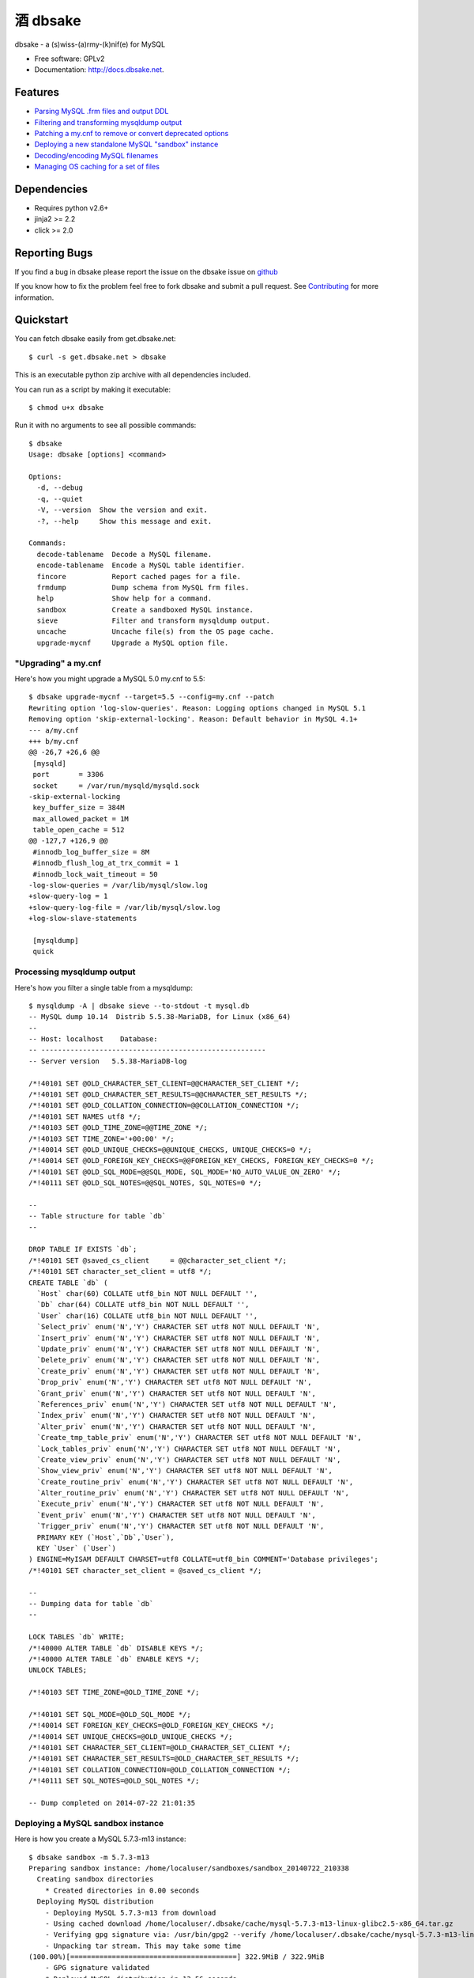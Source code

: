 =================
    酒 dbsake
=================

.. image:: https://travis-ci.org/abg/dbsake.svg
   :target: https://travis-ci.org/abg/dbsake

.. image:: https://coveralls.io/repos/abg/dbsake/badge.svg
   :target: https://coveralls.io/r/abg/dbsake

.. image:: https://readthedocs.org/projects/dbsake/badge/
   :target: https://dbsake.readthedocs.io/en/latest/
   :alt: Documentation Status

dbsake - a (s)wiss-(a)rmy-(k)nif(e) for MySQL

* Free software: GPLv2
* Documentation: http://docs.dbsake.net.

Features
--------

* `Parsing MySQL .frm files and output DDL`_
* `Filtering and transforming mysqldump output`_
* `Patching a my.cnf to remove or convert deprecated options`_
* `Deploying a new standalone MySQL "sandbox" instance`_
* `Decoding/encoding MySQL filenames`_
* `Managing OS caching for a set of files`_


.. _Parsing MySQL .frm files and output DDL: http://dbsake.readthedocs.org/en/latest/commands/frmdump.html
.. _Filtering and transforming mysqldump output: http://dbsake.readthedocs.org/en/latest/commands/sieve.html
.. _Patching a my.cnf to remove or convert deprecated options: http://dbsake.readthedocs.org/en/latest/commands/upgrade-mycnf.html
.. _Deploying a new standalone MySQL "sandbox" instance: http://dbsake.readthedocs.org/en/latest/commands/sandbox.html
.. _Decoding/encoding MySQL filenames: http://dbsake.readthedocs.org/en/latest/commands/decode_tablename.html
.. _Managing OS caching for a set of files: http://dbsake.readthedocs.org/en/latest/commands/fincore.html

Dependencies
------------

- Requires python v2.6+
- jinja2 >= 2.2
- click >= 2.0

Reporting Bugs
--------------

If you find a bug in dbsake please report the issue on the dbsake issue on
`github <https://github.com/abg/dbsake/issues/new>`_

If you know how to fix the problem feel free to fork dbsake and submit a pull
request.  See `Contributing`_ for more information.

.. _Contributing: http://dbsake.readthedocs.org/en/latest/contributing.html#report-bugs


Quickstart
----------

You can fetch dbsake easily from get.dbsake.net::

    $ curl -s get.dbsake.net > dbsake

This is an executable python zip archive with all dependencies included.

You can run as a script by making it executable::

    $ chmod u+x dbsake

Run it with no arguments to see all possible commands::

    $ dbsake
    Usage: dbsake [options] <command>

    Options:
      -d, --debug
      -q, --quiet
      -V, --version  Show the version and exit.
      -?, --help     Show this message and exit.

    Commands:
      decode-tablename  Decode a MySQL filename.
      encode-tablename  Encode a MySQL table identifier.
      fincore           Report cached pages for a file.
      frmdump           Dump schema from MySQL frm files.
      help              Show help for a command.
      sandbox           Create a sandboxed MySQL instance.
      sieve             Filter and transform mysqldump output.
      uncache           Uncache file(s) from the OS page cache.
      upgrade-mycnf     Upgrade a MySQL option file.

"Upgrading" a my.cnf
====================

Here's how you might upgrade a MySQL 5.0 my.cnf to 5.5::

    $ dbsake upgrade-mycnf --target=5.5 --config=my.cnf --patch
    Rewriting option 'log-slow-queries'. Reason: Logging options changed in MySQL 5.1
    Removing option 'skip-external-locking'. Reason: Default behavior in MySQL 4.1+
    --- a/my.cnf
    +++ b/my.cnf
    @@ -26,7 +26,6 @@
     [mysqld]
     port       = 3306
     socket     = /var/run/mysqld/mysqld.sock
    -skip-external-locking
     key_buffer_size = 384M
     max_allowed_packet = 1M
     table_open_cache = 512
    @@ -127,7 +126,9 @@
     #innodb_log_buffer_size = 8M
     #innodb_flush_log_at_trx_commit = 1
     #innodb_lock_wait_timeout = 50
    -log-slow-queries = /var/lib/mysql/slow.log
    +slow-query-log = 1
    +slow-query-log-file = /var/lib/mysql/slow.log
    +log-slow-slave-statements

     [mysqldump]
     quick

Processing mysqldump output
===========================

Here's how you filter a single table from a mysqldump::

    $ mysqldump -A | dbsake sieve --to-stdout -t mysql.db
    -- MySQL dump 10.14  Distrib 5.5.38-MariaDB, for Linux (x86_64)
    --
    -- Host: localhost    Database:
    -- ------------------------------------------------------
    -- Server version   5.5.38-MariaDB-log

    /*!40101 SET @OLD_CHARACTER_SET_CLIENT=@@CHARACTER_SET_CLIENT */;
    /*!40101 SET @OLD_CHARACTER_SET_RESULTS=@@CHARACTER_SET_RESULTS */;
    /*!40101 SET @OLD_COLLATION_CONNECTION=@@COLLATION_CONNECTION */;
    /*!40101 SET NAMES utf8 */;
    /*!40103 SET @OLD_TIME_ZONE=@@TIME_ZONE */;
    /*!40103 SET TIME_ZONE='+00:00' */;
    /*!40014 SET @OLD_UNIQUE_CHECKS=@@UNIQUE_CHECKS, UNIQUE_CHECKS=0 */;
    /*!40014 SET @OLD_FOREIGN_KEY_CHECKS=@@FOREIGN_KEY_CHECKS, FOREIGN_KEY_CHECKS=0 */;
    /*!40101 SET @OLD_SQL_MODE=@@SQL_MODE, SQL_MODE='NO_AUTO_VALUE_ON_ZERO' */;
    /*!40111 SET @OLD_SQL_NOTES=@@SQL_NOTES, SQL_NOTES=0 */;

    --
    -- Table structure for table `db`
    --

    DROP TABLE IF EXISTS `db`;
    /*!40101 SET @saved_cs_client     = @@character_set_client */;
    /*!40101 SET character_set_client = utf8 */;
    CREATE TABLE `db` (
      `Host` char(60) COLLATE utf8_bin NOT NULL DEFAULT '',
      `Db` char(64) COLLATE utf8_bin NOT NULL DEFAULT '',
      `User` char(16) COLLATE utf8_bin NOT NULL DEFAULT '',
      `Select_priv` enum('N','Y') CHARACTER SET utf8 NOT NULL DEFAULT 'N',
      `Insert_priv` enum('N','Y') CHARACTER SET utf8 NOT NULL DEFAULT 'N',
      `Update_priv` enum('N','Y') CHARACTER SET utf8 NOT NULL DEFAULT 'N',
      `Delete_priv` enum('N','Y') CHARACTER SET utf8 NOT NULL DEFAULT 'N',
      `Create_priv` enum('N','Y') CHARACTER SET utf8 NOT NULL DEFAULT 'N',
      `Drop_priv` enum('N','Y') CHARACTER SET utf8 NOT NULL DEFAULT 'N',
      `Grant_priv` enum('N','Y') CHARACTER SET utf8 NOT NULL DEFAULT 'N',
      `References_priv` enum('N','Y') CHARACTER SET utf8 NOT NULL DEFAULT 'N',
      `Index_priv` enum('N','Y') CHARACTER SET utf8 NOT NULL DEFAULT 'N',
      `Alter_priv` enum('N','Y') CHARACTER SET utf8 NOT NULL DEFAULT 'N',
      `Create_tmp_table_priv` enum('N','Y') CHARACTER SET utf8 NOT NULL DEFAULT 'N',
      `Lock_tables_priv` enum('N','Y') CHARACTER SET utf8 NOT NULL DEFAULT 'N',
      `Create_view_priv` enum('N','Y') CHARACTER SET utf8 NOT NULL DEFAULT 'N',
      `Show_view_priv` enum('N','Y') CHARACTER SET utf8 NOT NULL DEFAULT 'N',
      `Create_routine_priv` enum('N','Y') CHARACTER SET utf8 NOT NULL DEFAULT 'N',
      `Alter_routine_priv` enum('N','Y') CHARACTER SET utf8 NOT NULL DEFAULT 'N',
      `Execute_priv` enum('N','Y') CHARACTER SET utf8 NOT NULL DEFAULT 'N',
      `Event_priv` enum('N','Y') CHARACTER SET utf8 NOT NULL DEFAULT 'N',
      `Trigger_priv` enum('N','Y') CHARACTER SET utf8 NOT NULL DEFAULT 'N',
      PRIMARY KEY (`Host`,`Db`,`User`),
      KEY `User` (`User`)
    ) ENGINE=MyISAM DEFAULT CHARSET=utf8 COLLATE=utf8_bin COMMENT='Database privileges';
    /*!40101 SET character_set_client = @saved_cs_client */;

    --
    -- Dumping data for table `db`
    --

    LOCK TABLES `db` WRITE;
    /*!40000 ALTER TABLE `db` DISABLE KEYS */;
    /*!40000 ALTER TABLE `db` ENABLE KEYS */;
    UNLOCK TABLES;

    /*!40103 SET TIME_ZONE=@OLD_TIME_ZONE */;

    /*!40101 SET SQL_MODE=@OLD_SQL_MODE */;
    /*!40014 SET FOREIGN_KEY_CHECKS=@OLD_FOREIGN_KEY_CHECKS */;
    /*!40014 SET UNIQUE_CHECKS=@OLD_UNIQUE_CHECKS */;
    /*!40101 SET CHARACTER_SET_CLIENT=@OLD_CHARACTER_SET_CLIENT */;
    /*!40101 SET CHARACTER_SET_RESULTS=@OLD_CHARACTER_SET_RESULTS */;
    /*!40101 SET COLLATION_CONNECTION=@OLD_COLLATION_CONNECTION */;
    /*!40111 SET SQL_NOTES=@OLD_SQL_NOTES */;

    -- Dump completed on 2014-07-22 21:01:35

Deploying a MySQL sandbox instance
==================================

Here is how you create a MySQL 5.7.3-m13 instance::

    $ dbsake sandbox -m 5.7.3-m13
    Preparing sandbox instance: /home/localuser/sandboxes/sandbox_20140722_210338
      Creating sandbox directories
        * Created directories in 0.00 seconds
      Deploying MySQL distribution
        - Deploying MySQL 5.7.3-m13 from download
        - Using cached download /home/localuser/.dbsake/cache/mysql-5.7.3-m13-linux-glibc2.5-x86_64.tar.gz
        - Verifying gpg signature via: /usr/bin/gpg2 --verify /home/localuser/.dbsake/cache/mysql-5.7.3-m13-linux-glibc2.5-x86_64.tar.gz.asc -
        - Unpacking tar stream. This may take some time
    (100.00%)[========================================] 322.9MiB / 322.9MiB
        - GPG signature validated
        * Deployed MySQL distribution in 13.56 seconds
      Generating my.sandbox.cnf
        - Generated random password for sandbox user root@localhost
        * Generated /home/localuser/sandboxes/sandbox_20140722_210338/my.sandbox.cnf in 0.03 seconds
      Bootstrapping sandbox instance
        - Logging bootstrap output to /home/localuser/sandboxes/sandbox_20140722_210338/bootstrap.log
        * Bootstrapped sandbox in 2.67 seconds
      Creating sandbox.sh initscript
        * Generated initscript in 0.01 seconds
    Sandbox created in 16.28 seconds

    Here are some useful sandbox commands:
           Start sandbox: /home/localuser/sandboxes/sandbox_20140722_210338/sandbox.sh start
            Stop sandbox: /home/localuser/sandboxes/sandbox_20140722_210338/sandbox.sh stop
      Connect to sandbox: /home/localuser/sandboxes/sandbox_20140722_210338/sandbox.sh mysql <options>
       mysqldump sandbox: /home/localuser/sandboxes/sandbox_20140722_210338/sandbox.sh mysqldump <options>
    Install SysV service: /home/localuser/sandboxes/sandbox_20140722_210338/sandbox.sh install-service

The sandbox.sh script has some convenient commands for interacting with the sandbox too::

    $ /home/localuser/sandboxes/sandbox_20140722_210338/sandbox.sh start
    Starting sandbox: .[OK]

    $ /home/localuser/sandboxes/sandbox_20140722_210338/sandbox.sh mysql -e 'select @@datadir, @@version, @@version_comment\G'
    *************************** 1. row ***************************
            @@datadir: /home/localuser/sandboxes/sandbox_20140722_210338/data/
            @@version: 5.7.3-m13-log
    @@version_comment: MySQL Community Server (GPL)

The sandbox.sh script can also install itself, if you want to make the sandbox persistent::

    $ sudo /home/localuser/sandboxes/sandbox_20140722_210338/sandbox.sh install-service
    + /bin/cp /home/localuser/sandboxes/sandbox_20140722_210338/sandbox.sh /etc/init.d/mysql-5.7.3
    + /sbin/chkconfig --add mysql-5.7.3 && /sbin/chkconfig mysql-5.7.3 on
    Service installed in /etc/init.d/mysql-5.7.3 and added to default runlevels

Dumping the schema from MySQL .frm files
========================================

Here's an example dumping a normal table's .frm::

    $ sudo dbsake frmdump /var/lib/mysql/sakila/actor.frm
    --
    -- Table structure for table `actor`
    -- Created with MySQL Version 5.5.34
    --

    CREATE TABLE `actor` (
      `actor_id` smallint(5) unsigned NOT NULL AUTO_INCREMENT,
      `first_name` varchar(45) NOT NULL,
      `last_name` varchar(45) NOT NULL,
      `last_update` timestamp NOT NULL DEFAULT CURRENT_TIMESTAMP ON UPDATE CURRENT_TIMESTAMP,
      PRIMARY KEY (`actor_id`),
      KEY `idx_actor_last_name` (`last_name`)
    ) ENGINE=InnoDB DEFAULT CHARSET=utf8;

You can also format VIEW .frm files directly as well::

    $ sudo dbsake frmdump /var/lib/mysql/sakila/actor_info.frm
    --
    -- View:         actor_info
    -- Timestamp:    2014-01-18 18:22:54
    -- Stored MD5:   402b8673b0c61034644b5b286519d3f1
    -- Computed MD5: 402b8673b0c61034644b5b286519d3f1
    --

    CREATE ALGORITHM=UNDEFINED DEFINER=`root`@`localhost` SQL SECURITY INVOKER VIEW `actor_info` AS select `a`.`actor_id` AS `actor_id`,`a`.`first_name` AS `first_name`,`a`.`last_name` AS `last_name`,group_concat(distinct concat(`c`.`name`,': ',(select group_concat(`f`.`title` order by `f`.`title` ASC separator ', ') from ((`sakila`.`film` `f` join `sakila`.`film_category` `fc` on((`f`.`film_id` = `fc`.`film_id`))) join `sakila`.`film_actor` `fa` on((`f`.`film_id` = `fa`.`film_id`))) where ((`fc`.`category_id` = `c`.`category_id`) and (`fa`.`actor_id` = `a`.`actor_id`)))) order by `c`.`name` ASC separator '; ') AS `film_info` from (((`sakila`.`actor` `a` left join `sakila`.`film_actor` `fa` on((`a`.`actor_id` = `fa`.`actor_id`))) left join `sakila`.`film_category` `fc` on((`fa`.`film_id` = `fc`.`film_id`))) left join `sakila`.`category` `c` on((`fc`.`category_id` = `c`.`category_id`))) group by `a`.`actor_id`,`a`.`first_name`,`a`.`last_name`;
